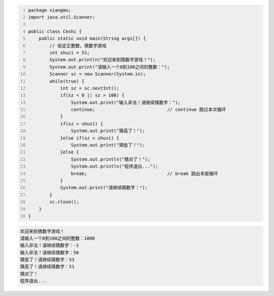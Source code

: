 .. title: Java代码案例32——给定正整数，猜数字
.. slug: javadai-ma-an-li-32-gei-ding-zheng-zheng-shu-cai-shu-zi
.. date: 2022-12-15 22:16:12 UTC+08:00
.. tags: Java代码案例
.. category: Java
.. link: 
.. description: 
.. type: text


.. code-block:: java
    :number-lines:

    package xiangmu;
    import java.util.Scanner;

    public class Ceshi {
        public static void main(String args[]) {
            // 给定正整数，猜数字游戏
            int shuzi = 51;
            System.out.println("欢迎来到猜数字游戏！");
            System.out.print("请输入一个0到100之间的整数：");
            Scanner sc = new Scanner(System.in);
            while(true) {
                int sz = sc.nextInt();
                if(sz < 0 || sz > 100) {
                    System.out.print("输入非法！请继续猜数字：");
                    continue;                           // continue 跳过本次循环  
                }
                if(sz > shuzi) {
                    System.out.print("猜高了！");
                }else if(sz < shuzi) {
                    System.out.print("猜低了！");
                }else {
                    System.out.println("猜对了！");
                    System.out.println("程序退出...");
                    break;                              // break 跳出本层循环    
                }
                System.out.print("请继续猜数字：");
            }
            sc.close();
        }
    }

.. code-block:: text

    欢迎来到猜数字游戏！
    请输入一个0到100之间的整数：1000
    输入非法！请继续猜数字：-1
    输入非法！请继续猜数字：50
    猜低了！请继续猜数字：53
    猜高了！请继续猜数字：51
    猜对了！
    程序退出...

